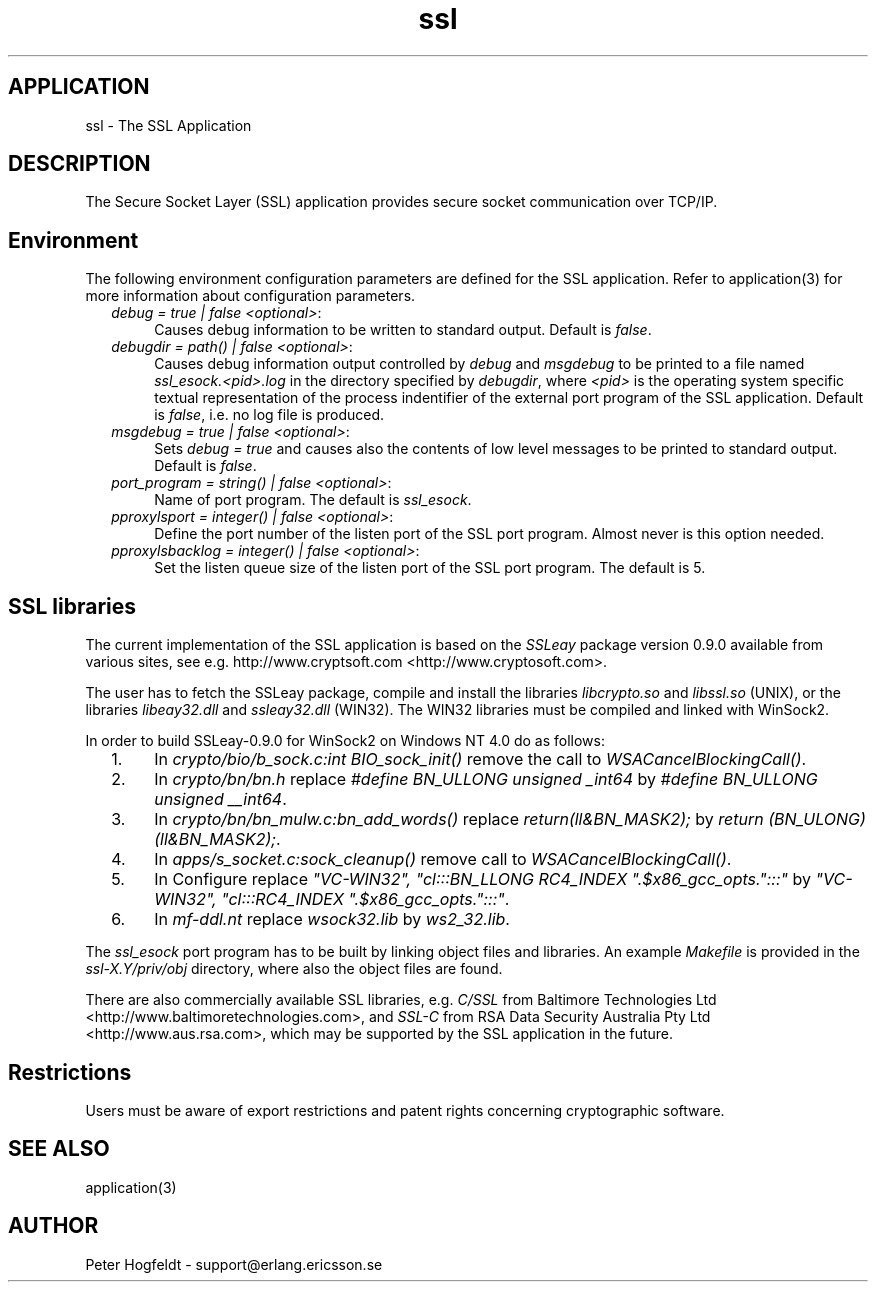 .TH ssl 6 "ssl  2.3.1" "Ericsson Utvecklings AB" "ERLANG APPLICATION DEFINITION"
.SH APPLICATION
ssl \- The SSL Application
.SH DESCRIPTION
.LP
The Secure Socket Layer (SSL) application provides secure socket communication over TCP/IP\&. 

.SH Environment
.LP
The following environment configuration parameters are defined for the SSL application\&. Refer to application(3) for more information about configuration parameters\&. 
.RS 2
.TP 4
.B
\fIdebug = true | false <optional>\fR:
Causes debug information to be written to standard output\&. Default is \fIfalse\fR\&. 
.TP 4
.B
\fIdebugdir = path() | false <optional>\fR:
Causes debug information output controlled by \fIdebug\fR and \fImsgdebug\fR to be printed to a file named \fIssl_esock\&.<pid>\&.log\fR in the directory specified by \fIdebugdir\fR, where \fI<pid>\fR is the operating system specific textual representation of the process indentifier of the external port program of the SSL application\&. Default is \fIfalse\fR, i\&.e\&. no log file is produced\&. 
.TP 4
.B
\fImsgdebug = true | false <optional>\fR:
Sets \fIdebug = true\fR and causes also the contents of low level messages to be printed to standard output\&. Default is \fIfalse\fR\&. 
.TP 4
.B
\fIport_program = string() | false <optional>\fR:
Name of port program\&. The default is \fIssl_esock\fR\&. 
.TP 4
.B
\fIpproxylsport = integer() | false <optional>\fR:
Define the port number of the listen port of the SSL port program\&. Almost never is this option needed\&. 
.TP 4
.B
\fIpproxylsbacklog = integer() | false <optional>\fR:
Set the listen queue size of the listen port of the SSL port program\&. The default is 5\&. 
.RE
.SH SSL libraries
.LP
The current implementation of the SSL application is based on the \fISSLeay\fR package version 0\&.9\&.0 available from various sites, see e\&.g\&.  http://www\&.cryptsoft\&.com <http://www\&.cryptosoft\&.com>\&. 
.LP
The user has to fetch the SSLeay package, compile and install the libraries \fIlibcrypto\&.so\fR and \fIlibssl\&.so\fR (UNIX), or the libraries \fIlibeay32\&.dll\fR and \fIssleay32\&.dll\fR (WIN32)\&. The WIN32 libraries must be compiled and linked with WinSock2\&. 
.LP
In order to build SSLeay-0\&.9\&.0 for WinSock2 on Windows NT 4\&.0 do as follows: 
.RS 2
.TP 4
1.
In \fIcrypto/bio/b_sock\&.c:int BIO_sock_init()\fR remove the call to \fIWSACancelBlockingCall()\fR\&. 
.TP 4
2.
In \fIcrypto/bn/bn\&.h\fR replace \fI#define BN_ULLONG unsigned _int64\fR by \fI#define BN_ULLONG unsigned __int64\fR\&. 
.TP 4
3.
In \fIcrypto/bn/bn_mulw\&.c:bn_add_words()\fR replace \fIreturn(ll&BN_MASK2);\fR by \fIreturn (BN_ULONG)(ll&BN_MASK2);\fR\&. 
.TP 4
4.
In \fIapps/s_socket\&.c:sock_cleanup()\fR remove call to \fIWSACancelBlockingCall()\fR\&. 
.TP 4
5.
In Configure replace \fI"VC-WIN32", "cl:::BN_LLONG RC4_INDEX "\&.$x86_gcc_opts\&.":::"\fR by \fI"VC-WIN32", "cl:::RC4_INDEX "\&.$x86_gcc_opts\&.":::"\fR\&. 
.TP 4
6.
In \fImf-ddl\&.nt\fR replace \fIwsock32\&.lib\fR by \fIws2_32\&.lib\fR\&. 
.RE
.LP
The \fIssl_esock\fR port program has to be built by linking object files and libraries\&. An example \fIMakefile\fR is provided in the \fIssl-X\&.Y/priv/obj\fR directory, where also the object files are found\&. 
.LP
There are also commercially available SSL libraries, e\&.g\&. \fIC/SSL\fR from Baltimore Technologies Ltd <http://www\&.baltimoretechnologies\&.com>, and \fISSL-C\fR from RSA Data Security Australia Pty Ltd <http://www\&.aus\&.rsa\&.com>, which may be supported by the SSL application in the future\&. 
.SH Restrictions
.LP
Users must be aware of export restrictions and patent rights concerning cryptographic software\&. 
.SH SEE ALSO
.LP
application(3) 
.SH AUTHOR
.nf
Peter Hogfeldt - support@erlang.ericsson.se
.fi
